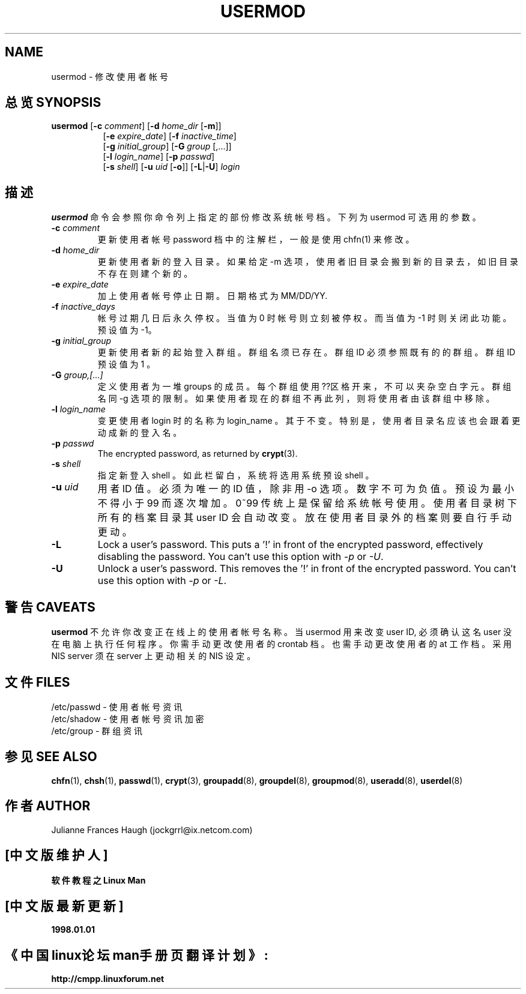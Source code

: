 .\" Copyright 1991 - 1994, Julianne Frances Haugh
.\" All rights reserved.
.\"
.\" Redistribution and use in source and binary forms, with or without
.\" modification, are permitted provided that the following conditions
.\" are met:
.\" 1. Redistributions of source code must retain the above copyright
.\"    notice, this list of conditions and the following disclaimer.
.\" 2. Redistributions in binary form must reproduce the above copyright
.\"    notice, this list of conditions and the following disclaimer in the
.\"    documentation and/or other materials provided with the distribution.
.\" 3. Neither the name of Julianne F. Haugh nor the names of its contributors
.\"    may be used to endorse or promote products derived from this software
.\"    without specific prior written permission.
.\"
.\" THIS SOFTWARE IS PROVIDED BY JULIE HAUGH AND CONTRIBUTORS ``AS IS'' AND
.\" ANY EXPRESS OR IMPLIED WARRANTIES, INCLUDING, BUT NOT LIMITED TO, THE
.\" IMPLIED WARRANTIES OF MERCHANTABILITY AND FITNESS FOR A PARTICULAR PURPOSE
.\" ARE DISCLAIMED.  IN NO EVENT SHALL JULIE HAUGH OR CONTRIBUTORS BE LIABLE
.\" FOR ANY DIRECT, INDIRECT, INCIDENTAL, SPECIAL, EXEMPLARY, OR CONSEQUENTIAL
.\" DAMAGES (INCLUDING, BUT NOT LIMITED TO, PROCUREMENT OF SUBSTITUTE GOODS
.\" OR SERVICES; LOSS OF USE, DATA, OR PROFITS; OR BUSINESS INTERRUPTION)
.\" HOWEVER CAUSED AND ON ANY THEORY OF LIABILITY, WHETHER IN CONTRACT, STRICT
.\" LIABILITY, OR TORT (INCLUDING NEGLIGENCE OR OTHERWISE) ARISING IN ANY WAY
.\" OUT OF THE USE OF THIS SOFTWARE, EVEN IF ADVISED OF THE POSSIBILITY OF
.\" SUCH DAMAGE.
.TH USERMOD 8
.SH NAME
usermod \- 修 改 使 用 者 帐 号
.SH "总览 SYNOPSIS"
.TP 8
\fBusermod\fR [\fB-c\fR \fIcomment\fR] [\fB-d\fR \fIhome_dir\fR [\fB-m\fR]]
.br
[\fB-e\fR \fIexpire_date\fR] [\fB-f\fR \fIinactive_time\fR]
.br
[\fB-g\fR \fIinitial_group\fR] [\fB-G\fR \fIgroup\fR [,...]]
.br
[\fB-l\fR \fIlogin_name\fR] [\fB-p\fR \fIpasswd\fR]
.br
[\fB-s\fR \fIshell\fR] [\fB-u\fR \fIuid\fR [\fB-o\fR]] [\fB-L\fR|\fB-U\fR]
\fIlogin\fR
.SH "描述"
\fBusermod\fR 命 令 会 参 照 你 命 令 列 上 指 定 的 部 份 修 改 系 统 帐 号 档 。 下 列 为 usermod 可 选 用 的 参 数 。
.IP "\fB-c \fIcomment\fR"
更 新 使 用 者 帐 号 password 档 中 的 注 解 栏 ， 一 般 是 使 用 chfn(1) 来 修 改 。
.IP "\fB-d \fIhome_dir\fR"
更 新 使 用 者 新 的 登 入 目 录 。 如 果 给 定 -m 选 项 ， 使 用 者 旧 目 录 会 搬 到 新 的 目 录 去 ，如 旧 目 录 不 存 在 则 建 个 新 的 。
.IP "\fB-e \fIexpire_date\fR"
加 上 使 用 者 帐 号 停 止 日 期 。 日 期 格 式 为 MM/DD/YY.
.IP "\fB-f \fIinactive_days\fR"
帐 号 过 期 几 日 后 永 久 停 权。当 值 为 0 时 帐 号 则 立 刻 被 停 权 。 而 当 值 为 -1 时 则 关闭此功能 。预 设 值 为 -1。
.IP "\fB-g \fIinitial_group\fR"
更 新 使 用 者 新 的 起 始 登 入 群 组 。 群 组 名 须 已 存 在 。群 组 ID 必 须 参 照 既 有 的 的 群 组 。 群 组 ID 预 设 值 为 1 。
.IP "\fB-G \fIgroup,[...]\fR"
定 义 使 用 者 为 一 堆 groups 的 成 员 。 每 个 群 组 使 用 ??区 格 开 来 ， 不 可 以 夹 杂 空 白 字 元 。 群 组 名 同 -g 选 项 的 限 制 。 如 果 使 用 者 现 在 的 群 组 不 再 此 列 ， 则 将 使 用 者 由 该 群 组 中 移 除 。
.IP "\fB-l \fIlogin_name\fR"
变 更 使 用 者 login 时 的 名 称 为 login_name 。 其 于 不 变 。 特 别 是 ， 使 用 者 目 录 名 应 该 也 会 跟 着 更 动 成 新 的 登 入 名 。
.IP "\fB-p \fIpasswd\fR"                                                
The encrypted password, as returned by \fBcrypt\fR(3).                      
.IP "\fB-s \fIshell\fR"
指 定 新 登 入 shell 。 如 此 栏 留 白 ， 系 统 将 选 用 系 统 预 设 shell 。
.IP "\fB-u \fIuid\fR"
用 者 ID 值 。必 须 为 唯 一 的 ID 值 ， 除 非 用 -o 选 项 。 数 字 不 可 为 负 值。预 设 为 最 小 不 得 小 于 99 而 逐 次 增 加 。 0~99 传 统 上 是 保 留 给 系 统 帐 号 使 用 。 使 用 者 目 录 树 下 所 有 的 档 案 目 录 其 user ID 会 自 动 改 变 。 放 在 使 用 者 目 录 外 的 档 案 则 要 自 行 手 动 更 动 。
.IP "\fB-L\fR"
Lock a user's password.
This puts a '!' in front of the encrypted password, effectively disabling
the password.  You can't use this option with \fI-p\fR or \fI-U\fR.
.IP "\fB-U\fR"
Unlock a user's password.
This removes the '!' in front of the encrypted password.
You can't use this option with \fI-p\fR or \fI-L\fR.
.SH "警告 CAVEATS"
\fBusermod\fR 不 允 许 你 改 变 正 在线 上 的 使 用 者 帐 号 名 称 。 当 usermod 用 来 改 变 user ID, 必 须 确 认 这 名 user 没 在 电 脑 上 执 行 任 何 程 序。 你 需 手 动 更 改 使 用 者 的 crontab 档 。 也 需 手 动 更 改 使 用 者 的 at 工 作 档 。 采 用 NIS server 须 在 server 上 更 动 相 关 的 NIS 设 定 。
.SH "文件 FILES"
/etc/passwd \- 使 用 者 帐 号 资 讯
.br
/etc/shadow \- 使 用 者 帐 号 资 讯 加 密
.br
/etc/group \- 群 组 资 讯

.SH "参见 SEE ALSO"
.BR chfn (1),
.BR chsh (1),
.BR passwd (1),
.BR crypt (3),
.BR groupadd (8),
.BR groupdel (8),
.BR groupmod (8),
.BR useradd (8),
.BR userdel (8)
.SH "作者 AUTHOR"
Julianne Frances Haugh (jockgrrl@ix.netcom.com)

.SH "[中文版维护人]"
.B 软件教程之Linux Man 
.SH "[中文版最新更新]"
.B 1998.01.01
.SH "《中国linux论坛man手册页翻译计划》:"
.BI http://cmpp.linuxforum.net 

